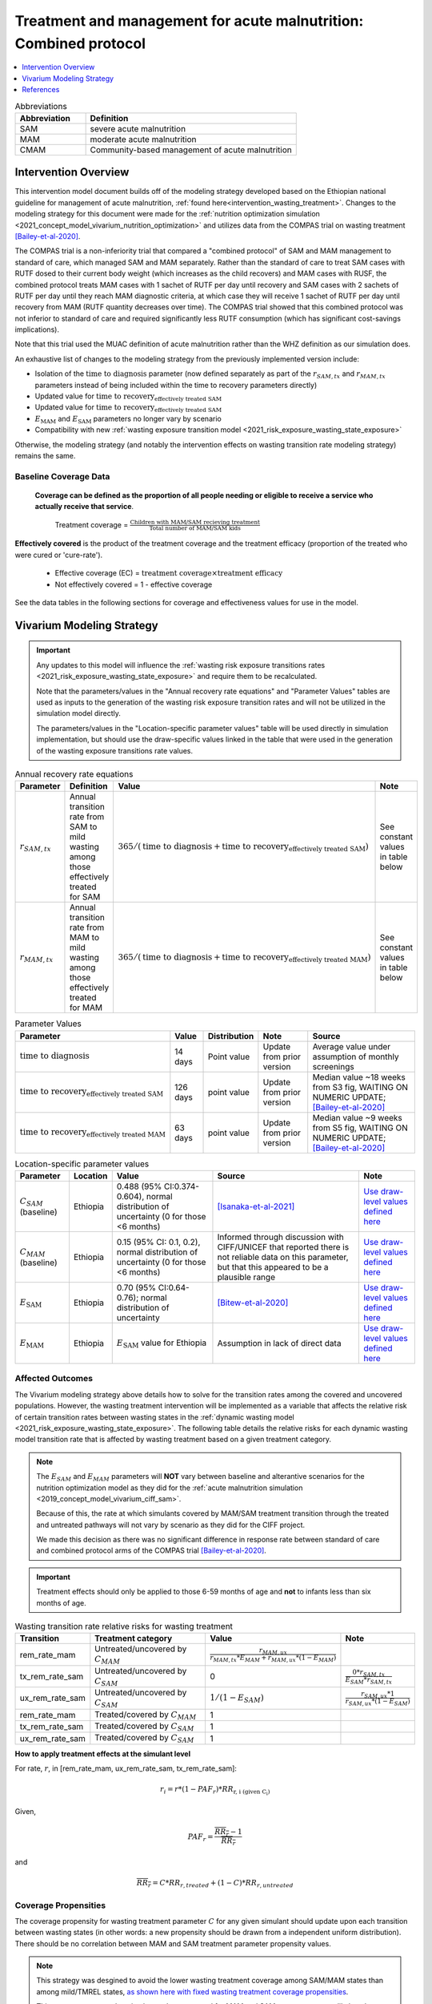.. role:: underline
    :class: underline

..
  Section title decorators for this document:

  ==============
  Document Title
  ==============

  Section Level 1
  ---------------

  Section Level 2
  +++++++++++++++

  Section Level 3
  ~~~~~~~~~~~~~~~

  Section Level 4
  ^^^^^^^^^^^^^^^

  Section Level 5
  '''''''''''''''

  The depth of each section level is determined by the order in which each
  decorator is encountered below. If you need an even deeper section level, just
  choose a new decorator symbol from the list here:
  https://docutils.sourceforge.io/docs/ref/rst/restructuredtext.html#sections
  And then add it to the list of decorators above.

.. _intervention_wasting_tx_combined_protocol:

===================================================================
Treatment and management for acute malnutrition: Combined protocol
===================================================================

.. contents::
   :local:
   :depth: 1

.. list-table:: Abbreviations
  :widths: 5 15
  :header-rows: 1

  * - Abbreviation
    - Definition
  * - SAM
    - severe acute malnutrition
  * - MAM
    - moderate acute malnutrition
  * - CMAM
    - Community-based management of acute malnutrition

Intervention Overview
---------------------

This intervention model document builds off of the modeling strategy developed based on the Ethiopian national guideline for management of acute malnutrition, :ref:`found here<intervention_wasting_treatment>`. Changes to the modeling strategy for this document were made for the :ref:`nutrition optimization simulation <2021_concept_model_vivarium_nutrition_optimization>` and utilizes data from the COMPAS trial on wasting treatment [Bailey-et-al-2020]_.

The COMPAS trial is a non-inferiority trial that compared a "combined protocol" of SAM and MAM management to standard of care, which managed SAM and MAM separately. Rather than the standard of care to treat SAM cases with RUTF dosed to their current body weight (which increases as the child recovers) and MAM cases with RUSF, the combined protocol treats MAM cases with 1 sachet of RUTF per day until recovery and SAM cases with 2 sachets of RUTF per day until they reach MAM diagnostic criteria, at which case they will receive 1 sachet of RUTF per day until recovery from MAM (RUTF quantity decreases over time). The COMPAS trial showed that this combined protocol was not inferior to standard of care and required significantly less RUTF consumption (which has significant cost-savings implications).

Note that this trial used the MUAC definition of acute malnutrition rather than the WHZ definition as our simulation does.

An exhaustive list of changes to the modeling strategy from the previously implemented version include:

- Isolation of the :math:`\text{time to diagnosis}` parameter (now defined separately as part of the :math:`r_{SAM,tx}` and :math:`r_{MAM,tx}` parameters instead of being included within the time to recovery parameters directly)
- Updated value for :math:`\text{time to recovery}_\text{effectively treated SAM}`
- Updated value for :math:`\text{time to recovery}_\text{effectively treated SAM}`
- :math:`E_\text{MAM}` and :math:`E_\text{SAM}` parameters no longer vary by scenario
- Compatibility with new :ref:`wasting exposure transition model <2021_risk_exposure_wasting_state_exposure>`

Otherwise, the modeling strategy (and notably the intervention effects on wasting transition rate modeling strategy) remains the same.

Baseline Coverage Data
++++++++++++++++++++++

 **Coverage can be defined as the proportion of all people needing or eligible to receive a service who actually receive that service**.

  Treatment coverage = :math:`\frac{\text{Children with MAM/SAM recieving treatment}}{\text{Total number of MAM/SAM kids}}`

**Effectively covered** is the product of the treatment coverage and the treatment efficacy (proportion of the treated who were cured or 'cure-rate').

  - Effective coverage (EC) = :math:`\text{treatment coverage}\times\text{treatment efficacy}`

  - Not effectively covered = 1 - effective coverage

See the data tables in the following sections for coverage and effectiveness values for use in the model.

Vivarium Modeling Strategy
--------------------------

.. important::

  Any updates to this model will influence the :ref:`wasting risk exposure transitions rates <2021_risk_exposure_wasting_state_exposure>` and require them to be recalculated. 

  Note that the parameters/values in the "Annual recovery rate equations" and "Parameter Values" tables are used as inputs to the generation of the wasting risk exposure transition rates and will not be utilized in the simulation model directly.

  The parameters/values in the "Location-specific parameter values" table will be used directly in simulation implementation, but should use the draw-specific values linked in the table that were used in the generation of the wasting exposure transitions rate values.

.. list-table:: Annual recovery rate equations
  :header-rows: 1

  * - Parameter
    - Definition
    - Value
    - Note
  * - :math:`r_{SAM,tx}`
    - Annual transition rate from SAM to mild wasting among those effectively treated for SAM
    - :math:`365 / (\text{time to diagnosis} + \text{time to recovery}_\text{effectively treated SAM})`
    - See constant values in table below
  * - :math:`r_{MAM,tx}`
    - Annual transition rate from MAM to mild wasting among those effectively treated for MAM
    - :math:`365 / (\text{time to diagnosis} + \text{time to recovery}_\text{effectively treated MAM})`
    - See constant values in table below

.. list-table:: Parameter Values
  :header-rows: 1

  * - Parameter
    - Value
    - Distribution
    - Note
    - Source
  * - :math:`\text{time to diagnosis}`
    - 14 days
    - Point value
    - Update from prior version
    - Average value under assumption of monthly screenings
  * - :math:`\text{time to recovery}_\text{effectively treated SAM}`
    - 126 days 
    - point value
    - Update from prior version
    - Median value ~18 weeks from S3 fig, WAITING ON NUMERIC UPDATE; [Bailey-et-al-2020]_
  * - :math:`\text{time to recovery}_\text{effectively treated MAM}`
    - 63 days
    - point value
    - Update from prior version
    - Median value ~9 weeks from S5 fig, WAITING ON NUMERIC UPDATE; [Bailey-et-al-2020]_

.. list-table:: Location-specific parameter values
  :header-rows: 1

  * - Parameter
    - Location
    - Value
    - Source
    - Note
  * - :math:`C_{SAM}` (baseline)
    - Ethiopia
    - 0.488 (95% CI:0.374-0.604), normal distribution of uncertainty (0 for those <6 months)
    - [Isanaka-et-al-2021]_
    - `Use draw-level values defined here <https://github.com/ihmeuw/vivarium_research_nutrition_optimization/blob/data_prep/data_prep/cgf_correlation/ethiopia/treatment_data_draws.csv>`_
  * - :math:`C_{MAM}` (baseline)
    - Ethiopia
    - 0.15 (95% CI: 0.1, 0.2), normal distribution of uncertainty (0 for those <6 months)
    - Informed through discussion with CIFF/UNICEF that reported there is not reliable data on this parameter, but that this appeared to be a plausible range
    - `Use draw-level values defined here <https://github.com/ihmeuw/vivarium_research_nutrition_optimization/blob/data_prep/data_prep/cgf_correlation/ethiopia/treatment_data_draws.csv>`_
  * - :math:`E_\text{SAM}`
    - Ethiopia
    - 0.70 (95% CI:0.64-0.76); normal distribution of uncertainty
    - [Bitew-et-al-2020]_
    - `Use draw-level values defined here <https://github.com/ihmeuw/vivarium_research_nutrition_optimization/blob/data_prep/data_prep/cgf_correlation/ethiopia/treatment_data_draws.csv>`_
  * - :math:`E_\text{MAM}`
    - Ethiopia
    - :math:`E_\text{SAM}` value for Ethiopia
    - Assumption in lack of direct data
    - `Use draw-level values defined here <https://github.com/ihmeuw/vivarium_research_nutrition_optimization/blob/data_prep/data_prep/cgf_correlation/ethiopia/treatment_data_draws.csv>`_

Affected Outcomes
+++++++++++++++++

The Vivarium modeling strategy above details how to solve for the transition rates among the covered and uncovered populations. However, the wasting treatment intervention will be implemented as a variable that affects the relative risk of certain transition rates between wasting states in the :ref:`dynamic wasting model <2021_risk_exposure_wasting_state_exposure>`. The following table details the relative risks for each dynamic wasting model transition rate that is affected by wasting treatment based on a given treatment category.

.. note::

  The :math:`E_{SAM}` and :math:`E_{MAM}` parameters will **NOT** vary between baseline and alterantive scenarios for the nutrition optimization model as they did for the :ref:`acute malnutrition simulation <2019_concept_model_vivarium_ciff_sam>`. 

  Because of this, the rate at which simulants covered by MAM/SAM treatment transition through the treated and untreated pathways will not vary by scenario as they did for the CIFF project. 

  We made this decision as there was no significant difference in response rate between standard of care and combined protocol arms of the COMPAS trial [Bailey-et-al-2020]_.

.. important::

  Treatment effects should only be applied to those 6-59 months of age and **not** to infants less than six months of age.

.. list-table:: Wasting transition rate relative risks for wasting treatment
  :header-rows: 1

  * - Transition
    - Treatment category
    - Value
    - Note
  * - rem_rate_mam
    - Untreated/uncovered by :math:`C_{MAM}`
    - :math:`\frac{r_{MAM,ux}}{r_{MAM,tx} * E_{MAM} + r_{MAM,ux} * (1 - E_{MAM})}`
    -
  * - tx_rem_rate_sam
    - Untreated/uncovered by :math:`C_{SAM}`
    - 0
    - :math:`\frac{0 * r_{SAM,tx}}{E_{SAM} * r_{SAM,tx}}`
  * - ux_rem_rate_sam
    - Untreated/uncovered by :math:`C_{SAM}`
    - :math:`1 / (1 - E_{SAM})`
    - :math:`\frac{r_{SAM,ux} * 1}{r_{SAM,ux} * (1 - E_{SAM})}`
  * - rem_rate_mam
    - Treated/covered by :math:`C_{MAM}`
    - 1
    -
  * - tx_rem_rate_sam
    - Treated/covered by :math:`C_{SAM}`
    - 1
    -
  * - ux_rem_rate_sam
    - Treated/covered by :math:`C_{SAM}`
    - 1
    -

**How to apply treatment effects at the simulant level**

For rate, :math:`r`, in [rem_rate_mam, ux_rem_rate_sam, tx_rem_rate_sam]:

.. math::

  r_i = r * (1 - PAF_{r}) * RR_\text{r, i (given C_i)}

Given,

.. math::

  PAF_{r} = \frac{\overline{RR_{r}} - 1}{\overline{RR_{r}}}

and

.. math::

  \overline{RR_{r}} = C * RR_{r, treated} + (1 - C) * RR_{r, untreated}

.. _WastingPropensityNote:

Coverage Propensities
++++++++++++++++++++++

The coverage propensity for wasting treatment parameter :math:`C` for any given simulant should update upon each transition between wasting states (in other words: a new propensity should be drawn from a independent uniform distribution). There should be no correlation between MAM and SAM treatment parameter propensity values.

.. note::

  This strategy was desgined to avoid the lower wasting treatment coverage among SAM/MAM states than among mild/TMREL states, `as shown here with fixed wasting treatment coverage propensities <https://github.com/ihmeuw/vivarium_research_ciff_sam/blob/main/model_validation/model4/2021_10_29a_ciff_sam_v4.1_vv_wasting_treatment_coverage.ipynb>`_.

  This strategy assumes that simulants who are treated for MAM and SAM once are no more likely to be treated again than simulants who have never been treated for SAM or MAM (despite need).

Targeted Coverage for MAM Treatment
+++++++++++++++++++++++++++++++++++

In accordance with `new guidelines from the WHO <https://files.magicapp.org/guideline/a3fe934f-6516-460d-902f-e1c7bbcec034/published_guideline_7330-1_1.pdf>`_ on the prevention and management of acute 
malnutrition, we are including an option for targeted MAM treatment. The guidelines for 
receiving MAM treatment include numerous factors for children to be consider for MAM 
treatment including the presence of *any* of the following criteria:

- WAZ z-score <-3 
- Age <24 months
- MUAC between 115-119 
- Failing to recover from MAM after receiving other interventions
- History of SAM
- Comorbidities (like HIV, TB, some physical/mental disability)
- Severe personal circumstances, such as mother died or poor maternal health and well-being 
- Recent on ongoing humanitarian crisis

Currently, we will be using the first two of these (WAZ and/or age) for targeting MAM treatment. 
This accounts for 57% of all MAM cases. In the future, we plan to also include the third criterion 
around MUAC but have not completed this currently. 

In modeling, the targeted MAM intervention will be given to children who: 

- Fall in the MAM category for wasting (WHZ z-score < -2 to -3) AND
- Are aged 6-24 months OR are underweight with WAZ z-score < -3 

Restrictions
++++++++++++

For treatment of SAM and MAM, we model treatment starting at six months of age. This is true for both baseline and treatment scale-up scenarios. 

.. list-table:: Affected outcomes restrictions
  :widths: 20 20 20
  :header-rows: 1

  * - Restriction
    - Value
    - Note
  * - Male only
    - False
    -
  * - Female only
    - False
    - 
  * - Age group start
    - 6-11 months, age_group_id = 389
    - (GBD 2019 does not have age_group_id=389. Use six months of age within the postneontal age group (1 month - 1 year) when using GBD 2019 results rather than GBD 2020)
  * - Age group end
    - 2 - 4 years age_group_id = 34
    - 2y-4y = 34 GBD 2020; 1y-4y = 5 GBD 2019
  * - Other
    -
    -

Assumptions and Limitations
~~~~~~~~~~~~~~~~~~~~~~~~~~~~

#. We are not applying a differential death rate to those effectively covered vs not effectively covered. Potential excess mortality associated with untreated SAM relative to treated SAM is analyzed in an analysis by [Laillou-et-al-2022-combined]_, which suggests it may be equal to 138.52 per 1,000 child-years. 
#. We are generalizing across the whole country. There is likely to be a lot of heterogeneity within the country.
#. We assume that MAM and SAM treatment effectivenesses are independent from one another.
#. We assume that individual simulant's propensity to respond to wasting treatment is independent of their previous response/non-response to treatment. According to [Bitew-et-al-2020]_, SAM treatment response rates are associated with diarrhea, oedema, and use of antibiotics in the treament course in Ethiopia. Additionally, vitamin A supplementation and distance from the treatment center may be associated with SAM treatment response rates, although direct evidence was not provided [Bitew-et-al-2020]_. We chose to make this assumption given the non-deterministic nature of these factors.
#. We assume that individuals who receive wasting treatment (according to parameter :math:`C`) but who do not respond to treatment according to parameters (according to parameter :math:`E_{SAM}` and :math:`E_{MAM}`) will exit the SAM state either through the :math:`r_{SAM,ux}` transition rate to the MAM state or the SAM-specific mortality rate and will exit the MAM state either through the :math:`r_{MAM,ux}` transition rate to mild wasting or the MAM-specific mortality rate. However, treatment non-responders (defined as not reaching recovery after two months of treatment) may represent especially complicated cases of MAM/SAM that may take longer to recovery and/or may have a higher mortality rate.
#. We are limited in that the estimate of the average duration of SAM in 6-59 month old children from the [Isanaka_2021]_ paper relies on survey estimates of SAM treatment coverage, which may be subject to bias.
#. We apply data of acute malnutrition measured using MUAC to our model that defines acute malnutrition according to WHZ scores. We assume that these definitions of acute malnutrition are good proxies of one another.

Validation and Verification Criteria
~~~~~~~~~~~~~~~~~~~~~~~~~~~~~~~~~~~~~~

#. Verify the relative risks for MAM and SAM *recovery* rates by treatment coverage status in the *Wasting transition rate relative risks for wasting treatment* table. 

#. Verify that the wasting *incidence* rates do not vary by treatment coverage. Incidence rates for this verification should be calculated as :math:`\frac{\text{incident MAM/SAM cases|treatment coverage status}}{\text{person time in mild/MAM wasting states|treatment coverage status}}` (note denominator is not total person time for treatment coverage status, which may differ between treatment coverage categories).

#. Validate child mortality rates stratified by SAM treatment coverage to the external data source [Laillou-et-al-2022-combined]_.

#. Verify that MAM and SAM prevalence among simulants covered by wasting treatment is less than MAM and SAM prevalence among simulants not covered by wasting treatment, such that, separately for each simulation scenario:

.. math::

  \frac{prevalence_\text{MAM|covered}}{prevalence_\text{MAM|uncovered}} \approx \frac{\text{time to recovery}_\text{effectively treated MAM} * E_\text{MAM} + \text{time to recovery}_\text{untreated MAM} * (1 - E_{MAM})}{\text{time to recovery}_\text{untreated MAM}}

and

.. math::

  \frac{prevalence_\text{SAM|covered}}{prevalence_\text{SAM|uncovered}} \approx \frac{\text{time to recovery}_\text{effectively treated SAM} * E_{SAM} + \text{time to recovery}_\text{untreated SAM} * (1 - E_{SAM})}{\text{time to recovery}_\text{untreated SAM}}

.. note::

  This verification criteria should be examined by age/sex/year strata as well as overall

References
----------

.. [Bailey-et-al-2020]

  Bailey J, Opondo C, Lelijveld N, Marron B, Onyo P, Musyoki EN, Adongo SW, Manary M, Briend A, Kerac M. A simplified, combined protocol versus standard treatment for acute malnutrition in children 6-59 months (ComPAS trial): A cluster-randomized controlled non-inferiority trial in Kenya and South Sudan. PLoS Med. 2020 Jul 9;17(7):e1003192. doi: 10.1371/journal.pmed.1003192. PMID: 32645109; PMCID: PMC7347103. https://journals.plos.org/plosmedicine/article?id=10.1371/journal.pmed.1003192#sec018

.. [Bitew-et-al-2020]

  View `Bitew et al. 2020`_

    Treatment outcomes of severe acute malnutrition and predictors of recovery in under-five children treated within outpatient therapeutic programs in Ethiopia: a systematic review and meta-analysis

.. _`Bitew et al. 2020`: https://pubmed.ncbi.nlm.nih.gov/32631260

.. [Isanaka-et-al-2021]

  View `Isanaka et al. 2021`_

    Improving estimates of the burden of severe wasting: analysis of secondary prevalence and incidence data from 352 sites

.. _`Isanaka et al. 2021`: https://gh.bmj.com/content/6/3/e004342


.. [Laillou-et-al-2022-combined]

  View `Laillou et al. 2022 <https://pubmed.ncbi.nlm.nih.gov/35349221/>`_

    Laillou A, Baye K, Guerrero Oteyza SI, Abebe F, Daniel T, Getahun B, Chitekwe S. Estimating the number of deaths averted from 2008 to 2020 within the Ethiopian CMAM programme. Matern Child Nutr. 2022 Mar 29:e13349. doi: 10.1111/mcn.13349. Epub ahead of print. PMID: 35349221.
